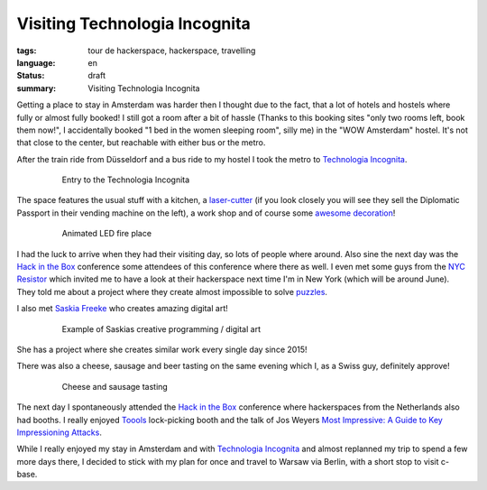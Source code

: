 Visiting Technologia Incognita
==============================

:tags: tour de hackerspace, hackerspace, travelling
:language: en
:status: draft
:summary: Visiting Technologia Incognita

Getting a place to stay in Amsterdam was harder then I thought due to the fact,
that a lot of hotels and hostels where fully or almost fully booked!  I still
got a room after a bit of hassle (Thanks to this booking sites "only two rooms
left, book them now!", I accidentally booked "1 bed in the women sleeping
room", silly me) in the "WOW Amsterdam" hostel. It's not that close to the
center, but reachable with either bus or the metro.

After the train ride from Düsseldorf and a bus ride to my hostel I took the
metro to `Technologia Incognita`_.

.. figure:: /images/tour_de_hackerspace/techinc/techinc_entry.jpg
    :alt: Entry to the Technologia Incognita
    :align: center
    :width: 80%
    :figwidth: 80%

    Entry to the Technologia Incognita

The space features the usual stuff with a kitchen, a `laser-cutter`_ (if you
look closely you will see they sell the Diplomatic Passport in their vending
machine on the left), a work shop and of course some `awesome decoration`_!

.. figure:: /images/tour_de_hackerspace/techinc/techinc_fire.jpg
    :alt: animated LED fire place
    :align: center
    :width: 80%
    :figwidth: 80%

    Animated LED fire place

I had the luck to arrive when they had their visiting day, so lots of people
where around.  Also sine the next day was the `Hack in the Box`_ conference
some attendees of this conference where there as well.  I even met some guys
from the `NYC Resistor`_ which invited me to have a look at their hackerspace
next time I'm in New York (which will be around June).  They told me about a
project where they create almost impossible to solve `puzzles`_.

I also met `Saskia Freeke`_ who creates amazing digital art!

.. figure:: http://www.sasj.nl/W14/wp-content/uploads/2014/06/160518.gif
    :alt: Example of Saskias art
    :align: center
    :width: 80%
    :figwidth: 80%

    Example of Saskias creative programming / digital art

She has a project where she creates similar work every single day since 2015!

There was also a cheese, sausage and beer tasting on the same evening which I,
as a Swiss guy, definitely approve!

.. figure:: /images/tour_de_hackerspace/techinc/techinc_cheese_tasting.jpg
    :alt: cheese tasting
    :align: center
    :width: 80%
    :figwidth: 80%

    Cheese and sausage tasting

The next day I spontaneously attended the `Hack in the Box`_ conference where
hackerspaces from the Netherlands also had booths.  I really enjoyed `Toools`_
lock-picking booth and the talk of Jos Weyers `Most Impressive: A Guide to Key
Impressioning Attacks`_.

While I really enjoyed my stay in Amsterdam and with `Technologia Incognita`_
and almost replanned my trip to spend a few more days there, I decided to stick
with my plan for once and travel to Warsaw via Berlin, with a short stop to
visit c-base.

.. _`Technologia Incognita`: http://technologia-incognita.nl/
.. _`Hack in the Box`: https://conference.hitb.org/
.. _`NYC Resistor`: https://www.nycresistor.com/
.. _`puzzles`: https://trmm.net/Platonic_puzzle
.. _`laser-cutter`: /images/tour_de_hackerspace/techinc/techinc_vending_machine_laser_cutter.jpg
.. _`awesome decoration`: /images/tour_de_hackerspace/techinc/techinc_LED_ball.jpg
.. _`Saskia Freeke`: http://www.sasj.nl/
.. _`Toools`: http://toool.us/
.. _`Most Impressive: A Guide to Key Impressioning Attacks`: http://conference.hitb.org/hitbsecconf2017ams/sessions/most-impressive-a-guide-to-key-impressioning-attacks/
